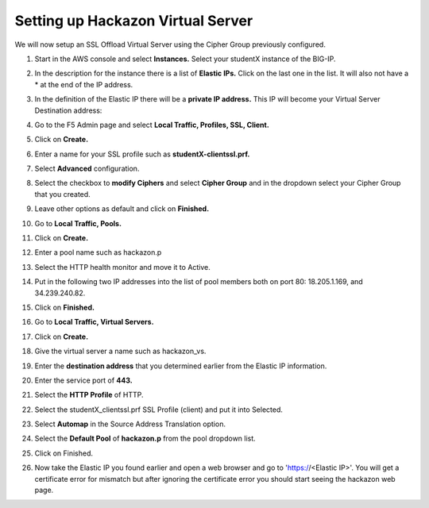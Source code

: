 Setting up Hackazon Virtual Server
~~~~~~~~~~~~~~~~~~~~~~~~~~~~~~~~~~

We will now setup an SSL Offload Virtual Server using the Cipher Group previously configured.

#. Start in the AWS console and select **Instances.**  Select your studentX instance of the BIG-IP.

#. In the description for the instance there is a list of **Elastic IPs.**  Click on the last one in the list.  It will also not have a * at the end of the IP address.

#. In the definition of the Elastic IP there will be a **private IP address.**  This IP will become your Virtual Server Destination address:

   .. image:: ./images/image202.png

#. Go to the F5 Admin page and select **Local Traffic, Profiles, SSL, Client.**

#. Click on **Create.**

#. Enter a name for your SSL profile such as **studentX-clientssl.prf.**

#. Select **Advanced** configuration.

#. Select the checkbox to **modify Ciphers** and select **Cipher Group** and in the dropdown select your Cipher Group that you created.

   .. image:: ./images/image203.png

#. Leave other options as default and click on **Finished.**

#. Go to **Local Traffic, Pools.**

#. Click on **Create.**

#. Enter a pool name such as hackazon.p

#. Select the HTTP health monitor and move it to Active.

#. Put in the following two IP addresses into the list of pool members both on port 80:  18.205.1.169, and 34.239.240.82.

#. Click on **Finished.**

   .. image:: ./images/image204.png

#. Go to **Local Traffic, Virtual Servers.**

#. Click on **Create.**

#. Give the virtual server a name such as hackazon_vs.

#. Enter the **destination address** that you determined earlier from the Elastic IP information.

#. Enter the service port of **443.**

#. Select the **HTTP Profile** of HTTP.

#. Select the studentX_clientssl.prf SSL Profile (client) and put it into Selected.

#. Select **Automap** in the Source Address Translation option.

#. Select the **Default Pool** of **hackazon.p** from the pool dropdown list.

#. Click on Finished.

   .. image:: ./images/image205.png

#. Now take the Elastic IP you found earlier and open a web browser and go to 'https://<Elastic IP>'.  You will get a certificate error for mismatch but after ignoring the certificate error you should start seeing the hackazon web page.
